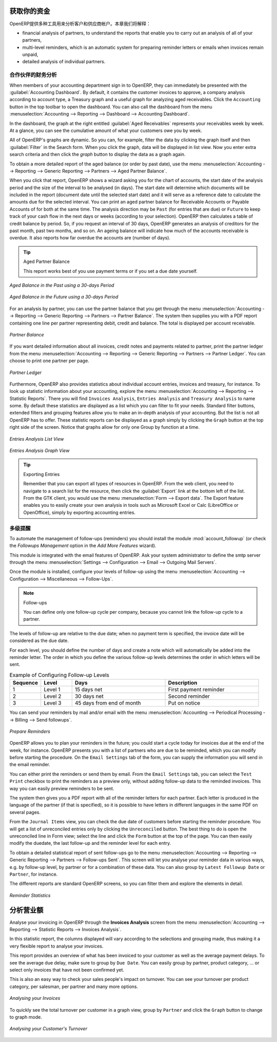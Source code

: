 .. i18n: .. index::
.. i18n:    single: payable
.. i18n:    single: receivable
.. i18n:    single: creditor
.. i18n:    single: debtor
..

.. index::
   single: payable
   single: receivable
   single: creditor
   single: debtor

.. i18n: Get your Money in
.. i18n: =================
..

获取你的资金
=================

.. i18n: OpenERP provides many tools for managing customer and supplier accounts. In this part we will explain:
..

OpenERP提供多种工具用来分析客户和供应商帐户。本章我们将解释：

.. i18n: * financial analysis of partners, to understand the reports that enable you to carry out an analysis
.. i18n:   of all of your partners,
.. i18n: 
.. i18n: * multi-level reminders, which is an automatic system for preparing reminder letters or emails when
.. i18n:   invoices remain unpaid,
.. i18n: 
.. i18n: * detailed analysis of individual partners.
..

* financial analysis of partners, to understand the reports that enable you to carry out an analysis
  of all of your partners,

* multi-level reminders, which is an automatic system for preparing reminder letters or emails when
  invoices remain unpaid,

* detailed analysis of individual partners.

.. i18n: Financial Analysis of Partners
.. i18n: ------------------------------
..

合作伙伴的财务分析
------------------------------

.. i18n: .. index::
.. i18n:    single: module; board_account
.. i18n:    pair: dashboard; accounting
..

.. index::
   single: module; board_account
   pair: dashboard; accounting

.. i18n: When members of your accounting department sign in to OpenERP, they can immediately be presented with the :guilabel:`Accounting Dashboard`. By default, it contains the customer invoices to approve, a company analysis according to account type, a Treasury graph and a useful graph for analyzing aged receivables. Click the ``Accounting`` button in the top toolbar to open the dashboard. You can also call the dashboard from the menu :menuselection:`Accounting --> Reporting --> Dashboard --> Accounting Dashboard`.
..

When members of your accounting department sign in to OpenERP, they can immediately be presented with the :guilabel:`Accounting Dashboard`. By default, it contains the customer invoices to approve, a company analysis according to account type, a Treasury graph and a useful graph for analyzing aged receivables. Click the ``Accounting`` button in the top toolbar to open the dashboard. You can also call the dashboard from the menu :menuselection:`Accounting --> Reporting --> Dashboard --> Accounting Dashboard`.

.. i18n: .. index:: balance; aged
..

.. index:: balance; aged

.. i18n: In the dashboard, the graph at the right entitled :guilabel:`Aged Receivables` represents your receivables week by week. At a glance, you can see the cumulative amount of what your customers owe you by week.
..

In the dashboard, the graph at the right entitled :guilabel:`Aged Receivables` represents your receivables week by week. At a glance, you can see the cumulative amount of what your customers owe you by week.

.. i18n: All of OpenERP's graphs are dynamic. So you can, for example, filter the data by clicking the graph itself and then :guilabel:`Filter` in the Search form. When you click the graph, data will be displayed in list view. Now you enter extra search criteria and then click the `graph` button to display the data as a graph again.
..

All of OpenERP's graphs are dynamic. So you can, for example, filter the data by clicking the graph itself and then :guilabel:`Filter` in the Search form. When you click the graph, data will be displayed in list view. Now you enter extra search criteria and then click the `graph` button to display the data as a graph again.

.. i18n: To obtain a more detailed report of the aged balance (or order by past date), use the menu :menuselection:`Accounting --> Reporting --> Generic Reporting --> Partners --> Aged Partner Balance`.
..

To obtain a more detailed report of the aged balance (or order by past date), use the menu :menuselection:`Accounting --> Reporting --> Generic Reporting --> Partners --> Aged Partner Balance`.

.. i18n: When you click that report, OpenERP shows a wizard asking you for the chart of accounts, the start date of the analysis period and the size of the interval to be analysed (in days). The start date will determine which documents will be included in the report (document date until the selected start date) and it will serve as a reference date to calculate the amounts due for the selected interval.
.. i18n: You can print an aged partner balance for Receivable Accounts or Payable Accounts of for both at the same time. The analysis direction may be ``Past`` (for entries that are due) or ``Future`` to keep track of your cash flow in the next days or weeks (according to your selection). OpenERP then calculates a table of credit balance by period. So, if you request an interval of 30 days, OpenERP generates an analysis of creditors for the past month, past two months, and so on.
.. i18n: An ageing balance will indicate how much of the accounts receivable is overdue. It also reports how far overdue the accounts are (number of days).
..

When you click that report, OpenERP shows a wizard asking you for the chart of accounts, the start date of the analysis period and the size of the interval to be analysed (in days). The start date will determine which documents will be included in the report (document date until the selected start date) and it will serve as a reference date to calculate the amounts due for the selected interval.
You can print an aged partner balance for Receivable Accounts or Payable Accounts of for both at the same time. The analysis direction may be ``Past`` (for entries that are due) or ``Future`` to keep track of your cash flow in the next days or weeks (according to your selection). OpenERP then calculates a table of credit balance by period. So, if you request an interval of 30 days, OpenERP generates an analysis of creditors for the past month, past two months, and so on.
An ageing balance will indicate how much of the accounts receivable is overdue. It also reports how far overdue the accounts are (number of days).

.. i18n: .. tip:: Aged Partner Balance
.. i18n: 
.. i18n:     This report works best of you use payment terms or if you set a due date yourself.
..

.. tip:: Aged Partner Balance

    This report works best of you use payment terms or if you set a due date yourself.

.. i18n: .. figure::  images/account_aged_balance.png
.. i18n:    :scale: 85
.. i18n:    :align: center
.. i18n: 
.. i18n:    *Aged Balance in the Past using a 30-days Period*
..

.. figure::  images/account_aged_balance.png
   :scale: 85
   :align: center

   *Aged Balance in the Past using a 30-days Period*

.. i18n: .. figure::  images/account_aged_balance_fut.png
.. i18n:    :scale: 85
.. i18n:    :align: center
.. i18n: 
.. i18n:    *Aged Balance in the Future using a 30-days Period*
..

.. figure::  images/account_aged_balance_fut.png
   :scale: 85
   :align: center

   *Aged Balance in the Future using a 30-days Period*

.. i18n: For an analysis by partner, you can use the partner balance that you get through the menu :menuselection:`Accounting --> Reporting --> Generic Reporting --> Partners --> Partner Balance`. The system then supplies you with a PDF report containing one line per partner representing debit, credit and balance. The total is displayed per account receivable.
..

For an analysis by partner, you can use the partner balance that you get through the menu :menuselection:`Accounting --> Reporting --> Generic Reporting --> Partners --> Partner Balance`. The system then supplies you with a PDF report containing one line per partner representing debit, credit and balance. The total is displayed per account receivable.

.. i18n: .. figure::  images/account_partner_balance_61.png
.. i18n:    :scale: 85
.. i18n:    :align: center
.. i18n: 
.. i18n:    *Partner Balance*
..

.. figure::  images/account_partner_balance_61.png
   :scale: 85
   :align: center

   *Partner Balance*

.. i18n: .. index:: ledger
..

.. index:: ledger

.. i18n: If you want detailed information about all invoices, credit notes and payments related to partner, print the partner ledger from the menu :menuselection:`Accounting --> Reporting --> Generic Reporting --> Partners --> Partner Ledger`. You can choose to print one partner per page.
..

If you want detailed information about all invoices, credit notes and payments related to partner, print the partner ledger from the menu :menuselection:`Accounting --> Reporting --> Generic Reporting --> Partners --> Partner Ledger`. You can choose to print one partner per page.

.. i18n: .. figure::  images/account_partner_ledger_61.png
.. i18n:    :scale: 85
.. i18n:    :align: center
.. i18n: 
.. i18n:    *Partner Ledger*
..

.. figure::  images/account_partner_ledger_61.png
   :scale: 85
   :align: center

   *Partner Ledger*

.. i18n: Furthermore, OpenERP also provides statistics about individual account entries, invoices and treasury, for instance. To look up statistic information about your accounting, explore the menu :menuselection:`Accounting --> Reporting --> Statistic Reports`. There you will find ``Invoices Analysis``, ``Entries Analysis`` and ``Treasury Analysis`` to name some. By default these statistics are displayed as a list which you can filter to fit your needs. Standard filter buttons, extended filters and grouping features allow you to make an in-depth analysis of your accounting. But the list is not all OpenERP has to offer. These statistic reports can be displayed as a graph simply by clicking the ``Graph`` button at the top right side of the screen. Notice that graphs allow for only one Group by function at a time.
..

Furthermore, OpenERP also provides statistics about individual account entries, invoices and treasury, for instance. To look up statistic information about your accounting, explore the menu :menuselection:`Accounting --> Reporting --> Statistic Reports`. There you will find ``Invoices Analysis``, ``Entries Analysis`` and ``Treasury Analysis`` to name some. By default these statistics are displayed as a list which you can filter to fit your needs. Standard filter buttons, extended filters and grouping features allow you to make an in-depth analysis of your accounting. But the list is not all OpenERP has to offer. These statistic reports can be displayed as a graph simply by clicking the ``Graph`` button at the top right side of the screen. Notice that graphs allow for only one Group by function at a time.

.. i18n: .. figure::  images/account_entries_anal.png
.. i18n:    :scale: 85
.. i18n:    :align: center
.. i18n: 
.. i18n:    *Entries Analysis List View*
..

.. figure::  images/account_entries_anal.png
   :scale: 85
   :align: center

   *Entries Analysis List View*

.. i18n: .. figure::  images/account_entries_anal_graph.png
.. i18n:    :scale: 85
.. i18n:    :align: center
.. i18n: 
.. i18n:    *Entries Analysis Graph View*
..

.. figure::  images/account_entries_anal_graph.png
   :scale: 85
   :align: center

   *Entries Analysis Graph View*

.. i18n: .. tip:: Exporting Entries
.. i18n: 
.. i18n:         Remember that you can export all types of resources in OpenERP.
.. i18n:         From the web client, you need to navigate to a search list for the resource, then click the :guilabel:`Export` link at the bottom left of the list. From the GTK client, you would use the menu :menuselection:`Form --> Export data`. The Export feature enables you to easily create your own analysis in tools such as Microsoft Excel or Calc (LibreOffice or OpenOffice), simply by exporting accounting entries.
..

.. tip:: Exporting Entries

        Remember that you can export all types of resources in OpenERP.
        From the web client, you need to navigate to a search list for the resource, then click the :guilabel:`Export` link at the bottom left of the list. From the GTK client, you would use the menu :menuselection:`Form --> Export data`. The Export feature enables you to easily create your own analysis in tools such as Microsoft Excel or Calc (LibreOffice or OpenOffice), simply by exporting accounting entries.

.. i18n: .. index::
.. i18n:    single: follow-up
.. i18n:    single: reminder
.. i18n:    single: module; account_followup
.. i18n:    single: overdue payments
..

.. index::
   single: follow-up
   single: reminder
   single: module; account_followup
   single: overdue payments

.. i18n: Multi-step Reminders
.. i18n: --------------------
..

多级提醒
--------------------

.. i18n: To automate the management of follow-ups (reminders) you should install the module :mod:`account_followup` (or check the `Followups Management` option in the `Add More Features` wizard).
..

To automate the management of follow-ups (reminders) you should install the module :mod:`account_followup` (or check the `Followups Management` option in the `Add More Features` wizard).

.. i18n: This module is integrated with the email features of OpenERP. Ask your system administrator to define the smtp server through the menu :menuselection:`Settings --> Configuration --> Email --> Outgoing Mail Servers`.
..

This module is integrated with the email features of OpenERP. Ask your system administrator to define the smtp server through the menu :menuselection:`Settings --> Configuration --> Email --> Outgoing Mail Servers`.

.. i18n: Once the module is installed, configure your levels of follow-up using the menu :menuselection:`Accounting --> Configuration --> Miscellaneous --> Follow-Ups`.
..

Once the module is installed, configure your levels of follow-up using the menu :menuselection:`Accounting --> Configuration --> Miscellaneous --> Follow-Ups`.

.. i18n: .. note:: Follow-ups
.. i18n: 
.. i18n:     You can define only one follow-up cycle per company, because you cannot link the follow-up cycle to a partner.
..

.. note:: Follow-ups

    You can define only one follow-up cycle per company, because you cannot link the follow-up cycle to a partner.

.. i18n: The levels of follow-up are relative to the due date; when no payment term is specified, the invoice date will be considered as the due date.
..

The levels of follow-up are relative to the due date; when no payment term is specified, the invoice date will be considered as the due date.

.. i18n: For each level, you should define the number of days and create a note which will automatically be added into the reminder letter. The order in which you define the various follow-up levels determines the order in which letters will be sent.
..

For each level, you should define the number of days and create a note which will automatically be added into the reminder letter. The order in which you define the various follow-up levels determines the order in which letters will be sent.

.. i18n: .. csv-table::  Example of Configuring Follow-up Levels
.. i18n:    :header: "Sequence","Level","Days","Description"
.. i18n:    :widths: 5, 5, 15, 15
.. i18n: 
.. i18n:    "1","Level 1","15 days net","First payment reminder"
.. i18n:    "2","Level 2","30 days net","Second reminder"
.. i18n:    "3","Level 3","45 days from end of month","Put on notice"
..

.. csv-table::  Example of Configuring Follow-up Levels
   :header: "Sequence","Level","Days","Description"
   :widths: 5, 5, 15, 15

   "1","Level 1","15 days net","First payment reminder"
   "2","Level 2","30 days net","Second reminder"
   "3","Level 3","45 days from end of month","Put on notice"

.. i18n: You can send your reminders by mail and/or email with the menu :menuselection:`Accounting --> Periodical Processing --> Billing --> Send followups`.
..

You can send your reminders by mail and/or email with the menu :menuselection:`Accounting --> Periodical Processing --> Billing --> Send followups`.

.. i18n: .. figure::  images/account_followup_wizard.png
.. i18n:    :scale: 75
.. i18n:    :align: center
.. i18n: 
.. i18n:    *Prepare Reminders*
..

.. figure::  images/account_followup_wizard.png
   :scale: 75
   :align: center

   *Prepare Reminders*

.. i18n: OpenERP allows you to plan your reminders in the future; you could start a cycle today for invoices due at the end of the week, for instance.
.. i18n: OpenERP presents you with a list of partners who are due to be reminded, which you can modify before starting the procedure. On the ``Email Settings`` tab of the form, you can supply the information you will send in the email reminder.
..

OpenERP allows you to plan your reminders in the future; you could start a cycle today for invoices due at the end of the week, for instance.
OpenERP presents you with a list of partners who are due to be reminded, which you can modify before starting the procedure. On the ``Email Settings`` tab of the form, you can supply the information you will send in the email reminder.

.. i18n: You can either print the reminders or send them by email. From the ``Email Settings`` tab, you can select the ``Test Print`` checkbox to print the reminders as a preview only, without adding follow-up data to the reminded invoices. This way you can easily preview reminders to be sent.
..

You can either print the reminders or send them by email. From the ``Email Settings`` tab, you can select the ``Test Print`` checkbox to print the reminders as a preview only, without adding follow-up data to the reminded invoices. This way you can easily preview reminders to be sent.

.. i18n: The system then gives you a PDF report with all of the reminder letters for each partner. Each letter is produced in the language of the partner (if that is specified), so it is possible to have letters in different languages in the same PDF on several pages.
..

The system then gives you a PDF report with all of the reminder letters for each partner. Each letter is produced in the language of the partner (if that is specified), so it is possible to have letters in different languages in the same PDF on several pages.

.. i18n: From the ``Journal Items`` view, you can check the due date of customers before starting the reminder procedure. You will get a list of unreconciled entries only by clicking the ``Unreconciled`` button. The best thing to do is open the unreconciled line in Form view; select the line and click the ``Form`` button at the top of the page. You can then easily modify the duedate, the last follow-up and the reminder level for each entry.
..

From the ``Journal Items`` view, you can check the due date of customers before starting the reminder procedure. You will get a list of unreconciled entries only by clicking the ``Unreconciled`` button. The best thing to do is open the unreconciled line in Form view; select the line and click the ``Form`` button at the top of the page. You can then easily modify the duedate, the last follow-up and the reminder level for each entry.

.. i18n: To obtain a detailed statistical report of sent follow-ups go to the menu :menuselection:`Accounting --> Reporting --> Generic Reporting --> Partners --> Follow-ups Sent`. This screen will let you analyse your reminder data in various ways, e.g. by follow-up level, by partner or for a combination of these data. You can also group by ``Latest Followup Date`` or ``Partner``, for instance.
..

To obtain a detailed statistical report of sent follow-ups go to the menu :menuselection:`Accounting --> Reporting --> Generic Reporting --> Partners --> Follow-ups Sent`. This screen will let you analyse your reminder data in various ways, e.g. by follow-up level, by partner or for a combination of these data. You can also group by ``Latest Followup Date`` or ``Partner``, for instance.

.. i18n: The different reports are standard OpenERP screens, so you can filter them and explore the elements in detail.
..

The different reports are standard OpenERP screens, so you can filter them and explore the elements in detail.

.. i18n: .. figure::  images/account_followup.png
.. i18n:    :scale: 75
.. i18n:    :align: center
.. i18n: 
.. i18n:    *Reminder Statistics*
..

.. figure::  images/account_followup.png
   :scale: 75
   :align: center

   *Reminder Statistics*

.. i18n: Analyse your Turnover
.. i18n: =====================
..

分析营业额
=====================

.. i18n: Analyse your invoicing in OpenERP through the **Invoices Analysis** screen from the menu :menuselection:`Accounting --> Reporting --> Statistic Reports --> Invoices Analysis`.
..

Analyse your invoicing in OpenERP through the **Invoices Analysis** screen from the menu :menuselection:`Accounting --> Reporting --> Statistic Reports --> Invoices Analysis`.

.. i18n: In this statistic report, the columns displayed will vary according to the selections and grouping made, thus making it a very flexible report to analyse your invoices.
..

In this statistic report, the columns displayed will vary according to the selections and grouping made, thus making it a very flexible report to analyse your invoices.

.. i18n: This report provides an overview of what has been invoiced to your customer as well as the average payment delays. To see the average due delay, make sure to group by ``Due Date``.
.. i18n: You can easily group by partner, product category, ... or select only invoices that have not been confirmed yet.
..

This report provides an overview of what has been invoiced to your customer as well as the average payment delays. To see the average due delay, make sure to group by ``Due Date``.
You can easily group by partner, product category, ... or select only invoices that have not been confirmed yet.

.. i18n: This is also an easy way to check your sales people's impact on turnover. You can see your turnover per product category, per salesman, per partner and many more options.
..

This is also an easy way to check your sales people's impact on turnover. You can see your turnover per product category, per salesman, per partner and many more options.

.. i18n: .. figure::  images/account_invoice_analysis.png
.. i18n:    :scale: 80
.. i18n:    :align: center
.. i18n: 
.. i18n:    *Analysing your Invoices*
..

.. figure::  images/account_invoice_analysis.png
   :scale: 80
   :align: center

   *Analysing your Invoices*

.. i18n: To quickly see the total turnover per customer in a graph view, group by ``Partner`` and click the ``Graph`` button to change to graph mode.
..

To quickly see the total turnover per customer in a graph view, group by ``Partner`` and click the ``Graph`` button to change to graph mode.

.. i18n: .. figure::  images/account_turnover_analysis.png
.. i18n:    :scale: 80
.. i18n:    :align: center
.. i18n: 
.. i18n:    *Analysing your Customer's Turnover*
..

.. figure::  images/account_turnover_analysis.png
   :scale: 80
   :align: center

   *Analysing your Customer's Turnover*

.. i18n: .. Copyright © Open Object Press. All rights reserved.
..

.. Copyright © Open Object Press. All rights reserved.

.. i18n: .. You may take electronic copy of this publication and distribute it if you don't
.. i18n: .. change the content. You can also print a copy to be read by yourself only.
..

.. You may take electronic copy of this publication and distribute it if you don't
.. change the content. You can also print a copy to be read by yourself only.

.. i18n: .. We have contracts with different publishers in different countries to sell and
.. i18n: .. distribute paper or electronic based versions of this book (translated or not)
.. i18n: .. in bookstores. This helps to distribute and promote the OpenERP product. It
.. i18n: .. also helps us to create incentives to pay contributors and authors using author
.. i18n: .. rights of these sales.
..

.. We have contracts with different publishers in different countries to sell and
.. distribute paper or electronic based versions of this book (translated or not)
.. in bookstores. This helps to distribute and promote the OpenERP product. It
.. also helps us to create incentives to pay contributors and authors using author
.. rights of these sales.

.. i18n: .. Due to this, grants to translate, modify or sell this book are strictly
.. i18n: .. forbidden, unless Tiny SPRL (representing Open Object Press) gives you a
.. i18n: .. written authorisation for this.
..

.. Due to this, grants to translate, modify or sell this book are strictly
.. forbidden, unless Tiny SPRL (representing Open Object Press) gives you a
.. written authorisation for this.

.. i18n: .. Many of the designations used by manufacturers and suppliers to distinguish their
.. i18n: .. products are claimed as trademarks. Where those designations appear in this book,
.. i18n: .. and Open Object Press was aware of a trademark claim, the designations have been
.. i18n: .. printed in initial capitals.
..

.. Many of the designations used by manufacturers and suppliers to distinguish their
.. products are claimed as trademarks. Where those designations appear in this book,
.. and Open Object Press was aware of a trademark claim, the designations have been
.. printed in initial capitals.

.. i18n: .. While every precaution has been taken in the preparation of this book, the publisher
.. i18n: .. and the authors assume no responsibility for errors or omissions, or for damages
.. i18n: .. resulting from the use of the information contained herein.
..

.. While every precaution has been taken in the preparation of this book, the publisher
.. and the authors assume no responsibility for errors or omissions, or for damages
.. resulting from the use of the information contained herein.

.. i18n: .. Published by Open Object Press, Grand Rosière, Belgium
..

.. Published by Open Object Press, Grand Rosière, Belgium
